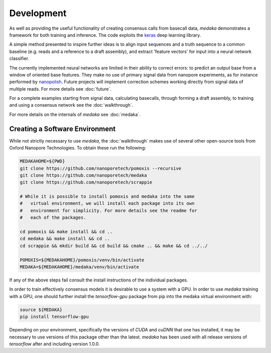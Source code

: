 Development
===========

As well as providing the useful functionality of creating consensus calls from
basecall data, `medaka` demonstrates a framework for both training and
inference. The code exploits the `keras <https://keras.io>`_ deep learning
library.

A simple method presented to inspire further ideas is to align input sequences
and a truth sequence to a common baseline (e.g. reads and a reference to a
draft assembly), and extract 'feature vectors' for input into a neural network
classifier.

The currently implemented neural networks are limited in their ability to
correct errors: to predict an output base from a window of oriented base
features. They make no use of primary signal data from nanopore experiments,
as for instance performed by `nanopolish <https://github.com/jts/nanopolish>`_.
Future projects will implement correction schemes working directly from signal
data of multiple reads. For more details see :doc:`future`.

For a complete examples starting from signal data, calculating basecalls,
through forming a draft assembly, to training and using a consensus network
see the :doc:`walkthrough`.

For more details on the internals of `medaka` see :doc:`medaka`.


.. _creating_software_env:

Creating a Software Environment
-------------------------------

While not strictly necessary to use `medaka`, the :doc:`walkthrough` makes use of
several other open-source tools from Oxford Nanopore Technologies. To obtain
these run the following:

.. code-block:: bash

    MEDAKAHOME=${PWD}
    git clone https://github.com/nanoporetech/pomoxis --recursive
    git clone https://github.com/nanoporetech/medaka
    git clone https://github.com/nanoporetech/scrappie
    
    # While it is possible to install pomoxis and medaka into the same
    #   virtual environment, we will install each package into its own
    #   environment for simplicity. For more details see the readme for
    #   each of the packages.

    cd pomoxis && make install && cd ..
    cd medaka && make install && cd ..
    cd scrappie && mkdir build && cd build && cmake .. && make && cd ../../

    POMOXIS=${MEDAKAHOME}/pomoxis/venv/bin/activate
    MEDAKA=${MEDAKAHOME}/medaka/venv/bin/activate

If any of the above steps fail consult the install instructions of the
individual packages. 
 
In order to train effectively consensus models it is desirable to use a system
with a GPU. In order to use `medaka` training with a GPU, one should further
install the `tensorflow-gpu` package from pip into the medaka virtual
environment with:

.. code-block:: bash

    source ${MEDAKA}
    pip install tensorflow-gpu

Depending on your environment, specifically the versions of `CUDA` and `cuDNN`
that one has installed, it may be necessary to use versions of this package other
than the latest. `medaka` has been used with all release versions of `tensorflow`
after and including version 1.0.0.


